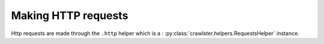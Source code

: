 Making HTTP requests
====================

Http requests are made through the ``.http`` helper which is a :
:py:class:`crawlster.helpers.RequestsHelper` instance.